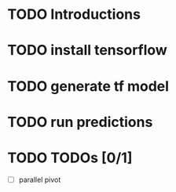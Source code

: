 

* TODO Introductions
* TODO install tensorflow
* TODO generate tf model
* TODO run predictions
* TODO TODOs [0/1]
- [ ] parallel pivot
